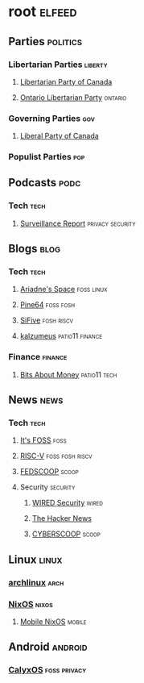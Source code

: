 * root :elfeed:
** Parties :politics:
*** Libertarian Parties :liberty:
**** [[https://www.libertarian.ca/blog.rss][Libertarian Party of Canada]]
**** [[https://libertarian.on.ca/rss.xml][Ontario Libertarian Party]] :ontario:
*** Governing Parties :gov:
**** [[https://liberal.ca/feed/][Liberal Party of Canada]]
*** Populist Parties :pop:

** Podcasts :podc:
*** Tech :tech:
**** [[https://surveillancereport.tech/feed][Surveillance Report]] :privacy:security:

** Blogs :blog:
*** Tech :tech:
**** [[https://ariadne.space/feed][Ariadne's Space]] :foss:linux:
**** [[https://www.pine64.org/blog/feed][Pine64]] :foss:fosh:
**** [[https://www.sifive.com/feed.xml][SiFive]] :fosh:riscv:
**** [[https://www.kalzumeus.com/feed/articles/][kalzumeus]] :patio11:finance:
*** Finance :finance:
**** [[https://bam.kalzumeus.com/archive/rss/][Bits About Money]] :patio11:tech:

** News :news:
*** Tech :tech:
**** [[https://news.itsfoss.com/feed][It's FOSS]] :foss:
**** [[https://riscv.org/feed/][RISC-V]] :foss:fosh:riscv:
**** [[https://www.fedscoop.com/feed][FEDSCOOP]] :scoop:
**** Security :security:
***** [[https://www.wired.com/feed/security/rss][WIRED Security]] :wired:
***** [[https://feeds.feedburner.com/TheHackersNews][The Hacker News]]
***** [[https://www.cyberscoop.com/feed/][CYBERSCOOP]] :scoop:

** Linux :linux:
*** [[https://archlinux.org/feeds/news][archlinux]] :arch:
*** [[https://weekly.nixos.org/feeds/all.rss.xml][NixOS]] :nixos:
**** [[https://mobile.nixos.org/index.xml][Mobile NixOS]] :mobile:

** Android :android:
*** [[https://calyxos.org/feed.xml][CalyxOS]] :foss:privacy:

